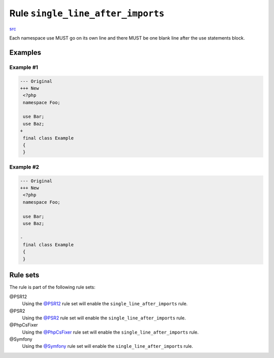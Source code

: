 ==================================
Rule ``single_line_after_imports``
==================================

`src <../../../src/Fixer/Import/SingleLineAfterImportsFixer.php>`_

Each namespace use MUST go on its own line and there MUST be one blank line
after the use statements block.

Examples
--------

Example #1
~~~~~~~~~~

.. code-block:: diff

   --- Original
   +++ New
    <?php
    namespace Foo;

    use Bar;
    use Baz;
   +
    final class Example
    {
    }

Example #2
~~~~~~~~~~

.. code-block:: diff

   --- Original
   +++ New
    <?php
    namespace Foo;

    use Bar;
    use Baz;

   -
    final class Example
    {
    }

Rule sets
---------

The rule is part of the following rule sets:

@PSR12
  Using the `@PSR12 <./../../ruleSets/PSR12.rst>`_ rule set will enable the ``single_line_after_imports`` rule.

@PSR2
  Using the `@PSR2 <./../../ruleSets/PSR2.rst>`_ rule set will enable the ``single_line_after_imports`` rule.

@PhpCsFixer
  Using the `@PhpCsFixer <./../../ruleSets/PhpCsFixer.rst>`_ rule set will enable the ``single_line_after_imports`` rule.

@Symfony
  Using the `@Symfony <./../../ruleSets/Symfony.rst>`_ rule set will enable the ``single_line_after_imports`` rule.
